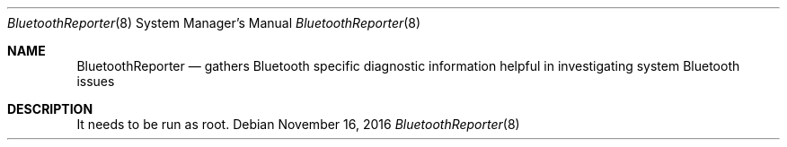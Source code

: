 .Dd November 16, 2016
.Dt BluetoothReporter 8
.Os
.Sh NAME
.Nm BluetoothReporter
.Nd gathers Bluetooth specific diagnostic information helpful in investigating system Bluetooth issues
.Sh DESCRIPTION
It needs to be run as root.
